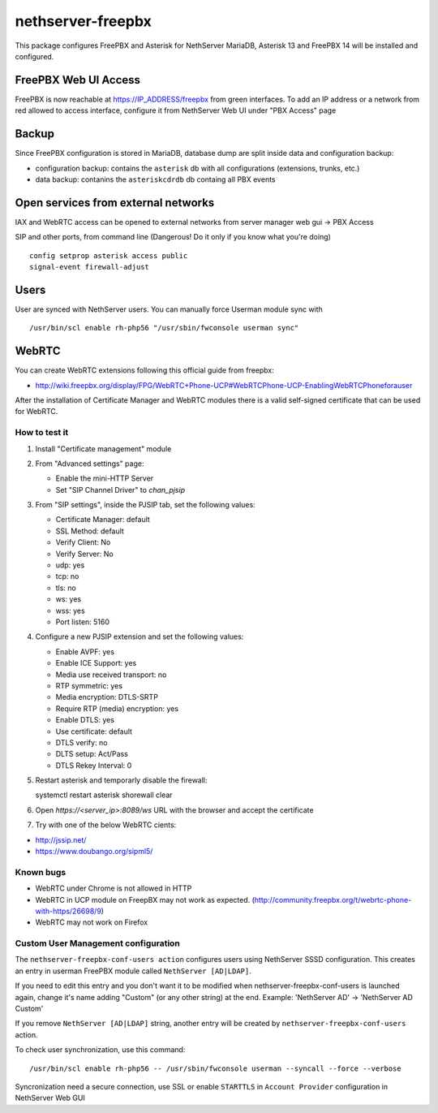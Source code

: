 ==================
nethserver-freepbx
==================

This package configures FreePBX and Asterisk for NethServer
MariaDB, Asterisk 13 and FreePBX 14 will be installed and configured.

FreePBX Web UI Access
======================

FreePBX is now reachable at https://IP_ADDRESS/freepbx from green interfaces. To add an IP address or a network from red allowed to access interface, configure it from NethServer Web UI under "PBX Access" page


Backup
======

Since FreePBX configuration is stored in MariaDB, database dump are split inside data and configuration backup:

* configuration backup: contains the ``asterisk`` db with all configurations (extensions, trunks, etc.)
* data backup: contanins the ``asteriskcdrdb`` db containg all PBX events

Open services from external networks
====================================

IAX and WebRTC access can be opened to external networks from server manager web gui -> PBX Access

SIP and other ports, from command line (Dangerous! Do it only if you know what you're doing)

::

    config setprop asterisk access public
    signal-event firewall-adjust


Users
=====

User are synced with NethServer users. You can manually force Userman module sync with

::

    /usr/bin/scl enable rh-php56 "/usr/sbin/fwconsole userman sync"


WebRTC
======

You can create WebRTC extensions following this official guide from freepbx:

- http://wiki.freepbx.org/display/FPG/WebRTC+Phone-UCP#WebRTCPhone-UCP-EnablingWebRTCPhoneforauser

After the installation of Certificate Manager and WebRTC modules there is a valid self-signed certificate that can be used for WebRTC.

How to test it
--------------

1. Install "Certificate management" module

2. From "Advanced settings" page:

   - Enable the mini-HTTP Server
   - Set "SIP Channel Driver" to `chan_pjsip`

3. From "SIP settings", inside the PJSIP tab, set the following values:

   - Certificate Manager: default
   - SSL Method: default
   - Verify Client: No
   - Verify Server: No
   - udp: yes
   - tcp: no
   - tls: no
   - ws: yes
   - wss: yes
   - Port listen: 5160

4. Configure a new PJSIP extension and set the following values:

   - Enable AVPF: yes
   - Enable ICE Support: yes
   - Media use received transport: no
   - RTP symmetric: yes
   - Media encryption: DTLS-SRTP
   - Require RTP (media) encryption: yes
   - Enable DTLS: yes
   - Use certificate: default
   - DTLS verify: no
   - DLTS setup: Act/Pass
   - DTLS Rekey Interval: 0


5. Restart asterisk and temporarly disable the firewall:

   ::
  
   systemctl restart asterisk
   shorewall clear

6. Open `https://<server_ip>:8089/ws` URL with the browser and accept the certificate

7. Try with one of the below WebRTC cients:

- http://jssip.net/
- https://www.doubango.org/sipml5/

Known bugs
----------

- WebRTC under Chrome is not allowed in HTTP
- WebRTC in UCP module on FreepBX may not work as expected. (http://community.freepbx.org/t/webrtc-phone-with-https/26698/9)
- WebRTC may not work on Firefox

Custom User Management configuration
------------------------------------

The ``nethserver-freepbx-conf-users action`` configures users using NethServer SSSD configuration. 
This creates an entry in userman FreePBX module called ``NethServer [AD|LDAP]``.

If you need to edit this entry and you don't want it to be modified when nethserver-freepbx-conf-users is launched again, 
change it's name adding "Custom" (or any other string) at the end. Example: 'NethServer AD' -> 'NethServer AD Custom'

If you remove ``NethServer [AD|LDAP]`` string, another entry will be created by ``nethserver-freepbx-conf-users`` action.

To check user synchronization, use this command: ::

 /usr/bin/scl enable rh-php56 -- /usr/sbin/fwconsole userman --syncall --force --verbose

Syncronization need a secure connection, use SSL or enable ``STARTTLS`` in ``Account Provider`` configuration in NethServer Web GUI
